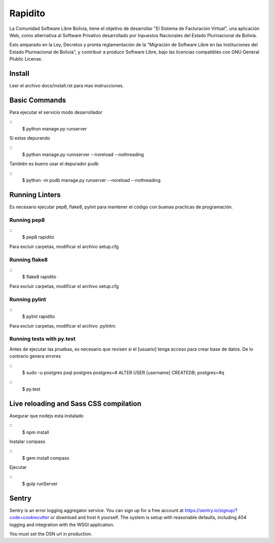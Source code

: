 Rapidito
========

La Comunidad Software Libre Bolivia, tiene el objetivo de desarrollar "El Sistema de Facturación Virtual",
una aplicación Web, como alternativa al Software Privativo desarrollado por Inpuestos Nacionales del
Estado Plurinacional de Bolivia.

Esto amparado en la Ley, Decretos y pronta reglamentación de la "Migración de Software Libre en las Instituciones
del Estado Plurinacional de Bolivia", y contribuir a producir Software Libre, bajo las licencias compatibles
con GNU General Plublic License.

Install
^^^^^^^

Leer el archivo docs/install.rst para mas instrucciones.


Basic Commands
^^^^^^^^^^^^^^

Para ejecutar el servicio modo desarrollador

::
  $ python manage.py runserver

Si estas depurando

::
  $ python manage.py runnserver --noreload --nothreading

También es bueno usar el depurador pudb

::
  $ python -m pudb manage.py runserver --noreload --nothreading


Running Linters
^^^^^^^^^^^^^^^

Es necesario ejecutar pep8, flake8, pylint para mantener el código con buenas practicas de programación.

Running pep8
~~~~~~~~~~~~~~

::
  $ pep8 rapidito

Para excluir carpetas, modificar el archivo setup.cfg

Running flake8
~~~~~~~~~~~~~~

::
  $ flake8 rapidito

Para excluir carpetas, modificar el archivo setup.cfg

Running pylint
~~~~~~~~~~~~~~

::
  $ pylint rapidito

Para excluir carpetas, modificar el archivo .pylintrc


Running tests with py.test
~~~~~~~~~~~~~~~~~~~~~~~~~~

Antes de ejecutar las pruebas, es necesario que revisen si el [usuario] tenga acceso
para crear base de datos. De lo contrario genera errores

::
  $ sudo -u postgres psql postgres
  postgres=# ALTER USER [username] CREATEDB;
  postgres=#\q

::
  $ py.test



Live reloading and Sass CSS compilation
^^^^^^^^^^^^^^^^^^^^^^^^^^^^^^^^^^^^^^^

Asegurar que nodejs esta instalado

::
  $ npm install

Instalar compass

::
  $ gem install compass

Ejecutar

::
  $ gulp runServer


Sentry
^^^^^^

Sentry is an error logging aggregator service. You can sign up for a free account at  https://sentry.io/signup/?code=cookiecutter  or download and host it yourself.
The system is setup with reasonable defaults, including 404 logging and integration with the WSGI application.

You must set the DSN url in production.
